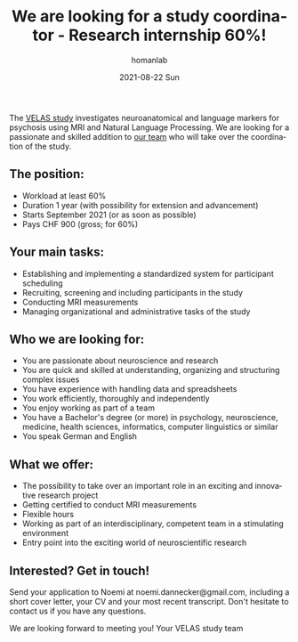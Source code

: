#+TITLE:       We are looking for a study coordinator - Research internship 60%!
#+AUTHOR:      homanlab
#+EMAIL:       homanlab.zurich@gmail.com
#+DATE:        2021-08-22 Sun
#+URI:         /blog/%y/%m/%d/velas-job
#+KEYWORDS:    velas, noemi, werner, study, job
#+TAGS:        velas, noemi, werner, study, job
#+LANGUAGE:    en
#+OPTIONS:     H:3 num:nil toc:nil \n:nil ::t |:t ^:nil -:nil f:t *:t <:t
#+DESCRIPTION: Job opportunity with the VELAS team
#+AVATAR:      https://homanlab.github.io/media/img/velas_velas.png

#+ATTR_HTML: :width 200px :title preprint
[[https://homanlab.github.io/media/img/velas_velas.png]]

The [[https://homanlab.github.io/velas/][VELAS study]] investigates neuroanatomical and language markers for
psychosis using MRI and Natural Language Processing. We are looking
for a passionate and skilled addition to [[https://homanlab.github.io/velas/#team][our team]] who will take over
the coordination of the study.

** The position:
- Workload at least 60%
- Duration 1 year (with possibility for extension and advancement) 
- Starts September 2021 (or as soon as possible)
- Pays CHF 900 (gross; for 60%)

** Your main tasks:
- Establishing and implementing a standardized system for participant scheduling
- Recruiting, screening and including participants in the study
- Conducting MRI measurements
- Managing organizational and administrative tasks of the study

** Who we are looking for:
- You are passionate about neuroscience and research
- You are quick and skilled at understanding, organizing and
  structuring complex issues
- You have experience with handling data and spreadsheets
- You work efficiently, thoroughly and independently
- You enjoy working as part of a team
- You have a Bachelor's degree (or more) in psychology, neuroscience,
  medicine, health sciences, informatics, computer linguistics or
  similar
- You speak German and English

** What we offer: 
- The possibility to take over an important role in an exciting and
  innovative research project
- Getting certified to conduct MRI measurements
- Flexible hours
- Working as part of an interdisciplinary, competent team in a
  stimulating environment
- Entry point into the exciting world of neuroscientific research

** Interested? Get in touch!
Send your application to Noemi at noemi.dannecker@gmail.com, including
a short cover letter, your CV and your most recent transcript. Don't
hesitate to contact us if you have any questions.

We are looking forward to meeting you!
Your VELAS study team
